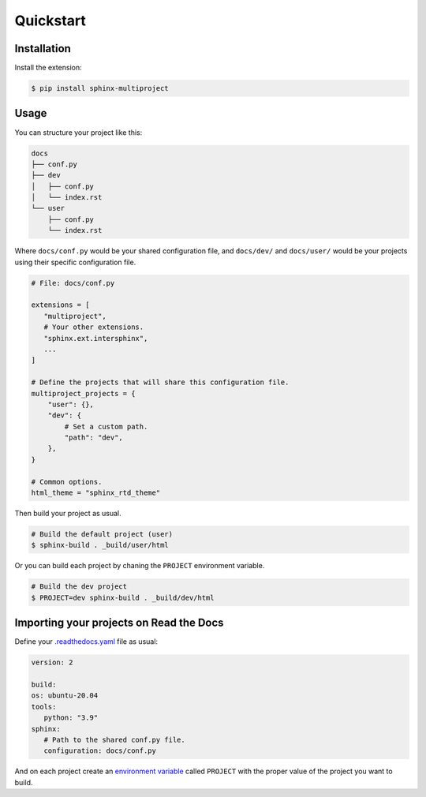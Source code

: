 Quickstart
==========

Installation
------------

Install the extension:

.. code-block:: console

   $ pip install sphinx-multiproject

Usage
-----

You can structure your project like this:

.. code-block::

   docs
   ├── conf.py
   ├── dev
   │   ├── conf.py
   │   └── index.rst
   └── user
       ├── conf.py
       └── index.rst

Where ``docs/conf.py`` would be your shared configuration file,
and ``docs/dev/`` and ``docs/user/`` would be your projects
using their specific configuration file.

.. code-block:: python

   # File: docs/conf.py

   extensions = [
      "multiproject",
      # Your other extensions.
      "sphinx.ext.intersphinx",
      ...
   ]

   # Define the projects that will share this configuration file.
   multiproject_projects = {
       "user": {},
       "dev": {
           # Set a custom path.
           "path": "dev",
       },
   }

   # Common options.
   html_theme = "sphinx_rtd_theme"

Then build your project as usual.

.. code-block:: console

   # Build the default project (user)
   $ sphinx-build . _build/user/html

Or you can build each project by chaning the ``PROJECT`` environment variable.

.. code-block:: console

   # Build the dev project
   $ PROJECT=dev sphinx-build . _build/dev/html

Importing your projects on Read the Docs
----------------------------------------

Define your `.readthedocs.yaml`_ file as usual:

.. code-block:: yaml

   version: 2

   build:
   os: ubuntu-20.04
   tools:
      python: "3.9"
   sphinx:
      # Path to the shared conf.py file.
      configuration: docs/conf.py

And on each project create an `environment variable`_
called ``PROJECT`` with the proper value of the project you want to build.

.. _.readthedocs.yaml: https://docs.readthedocs.io/page/config-file/v2.html
.. _environment variable: https://docs.readthedocs.io/page/environment-variables.html
